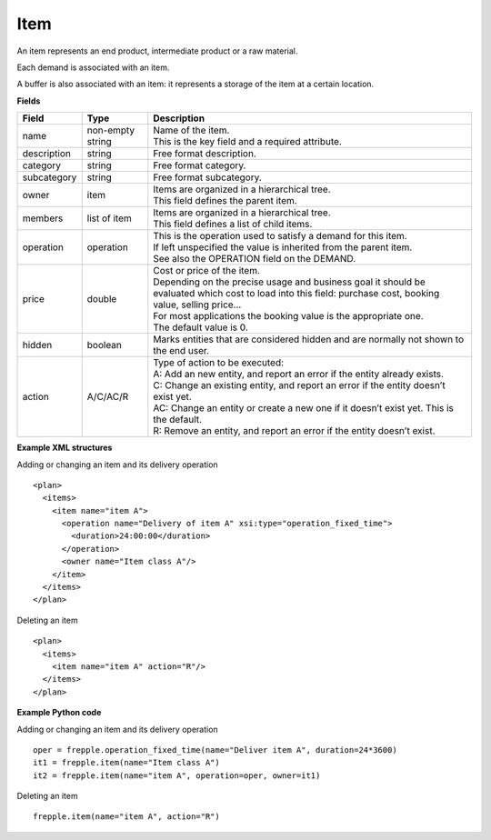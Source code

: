 ====
Item
====

An item represents an end product, intermediate product or a raw material.

Each demand is associated with an item.

A buffer is also associated with an item: it represents a storage of the item
at a certain location.

**Fields**

============ ================= ===========================================================
Field        Type              Description
============ ================= ===========================================================
name         non-empty string  | Name of the item.
                               | This is the key field and a required attribute.
description  string            Free format description.
category     string            Free format category.
subcategory  string            Free format subcategory.
owner        item              | Items are organized in a hierarchical tree.
                               | This field defines the parent item.
members      list of item      | Items are organized in a hierarchical tree.
                               | This field defines a list of child items.
operation    operation         | This is the operation used to satisfy a demand for this
                                 item.
                               | If left unspecified the value is inherited from the parent
                                  item.
                               | See also the OPERATION field on the DEMAND.
price        double            | Cost or price of the item.
                               | Depending on the precise usage and business goal it should
                                 be evaluated which cost to load into this field: purchase
                                 cost, booking value, selling price...
                               | For most applications the booking value is the appropriate
                                 one.
                               | The default value is 0.
hidden       boolean           Marks entities that are considered hidden and are normally
                               not shown to the end user.
action       A/C/AC/R          | Type of action to be executed:
                               | A: Add an new entity, and report an error if the entity
                                 already exists.
                               | C: Change an existing entity, and report an error if the
                                 entity doesn’t exist yet.
                               | AC: Change an entity or create a new one if it doesn’t
                                 exist yet. This is the default.
                               | R: Remove an entity, and report an error if the entity
                                 doesn’t exist.
============ ================= ===========================================================

**Example XML structures**

Adding or changing an item and its delivery operation

::

  <plan>
    <items>
      <item name="item A">
        <operation name="Delivery of item A" xsi:type="operation_fixed_time">
          <duration>24:00:00</duration>
        </operation>
        <owner name="Item class A"/>
      </item>
    </items>
  </plan>

Deleting an item

::

   <plan>
     <items>
       <item name="item A" action="R"/>
     </items>
   </plan>


**Example Python code**

Adding or changing an item and its delivery operation

::

    oper = frepple.operation_fixed_time(name="Deliver item A", duration=24*3600)
    it1 = frepple.item(name="Item class A")
    it2 = frepple.item(name="item A", operation=oper, owner=it1)

Deleting an item

::

   frepple.item(name="item A", action="R")
